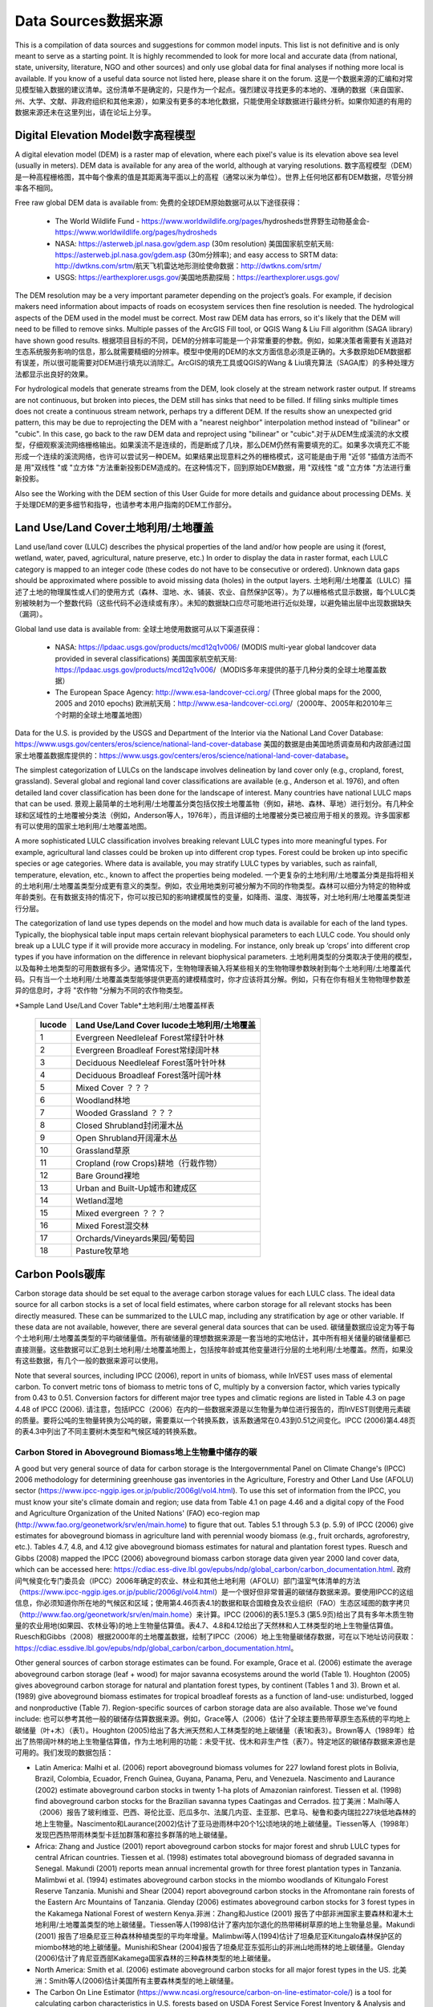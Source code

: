 ﻿.. _data_sources: 数据来源。

************
Data Sources数据来源
************

This is a compilation of data sources and suggestions for common model inputs. This list is not definitive and is only meant to serve as a starting point. It is highly recommended to look for more local and accurate data (from national, state, university, literature, NGO and other sources) and only use global data for final analyses if nothing more local is available. If you know of a useful data source not listed here, please share it on the forum. 这是一个数据来源的汇编和对常见模型输入数据的建议清单。这份清单不是确定的，只是作为一个起点。强烈建议寻找更多的本地的、准确的数据（来自国家、州、大学、文献、非政府组织和其他来源），如果没有更多的本地化数据，只能使用全球数据进行最终分析。如果你知道的有用的数据来源还未在这里列出，请在论坛上分享。

.. _dem:

Digital Elevation Model数字高程模型
-----------------------
A digital elevation model (DEM) is a raster map of elevation, where each pixel's value is its elevation above sea level (usually in meters). DEM data is available for any area of the world, although at varying resolutions. 数字高程模型（DEM）是一种高程栅格图，其中每个像素的值是其距离海平面以上的高程（通常以米为单位）。世界上任何地区都有DEM数据，尽管分辨率各不相同。

Free raw global DEM data is available from: 免费的全球DEM原始数据可从以下途径获得：

 * The World Wildlife Fund - https://www.worldwildlife.org/pages/hydrosheds世界野生动物基金会- https://www.worldwildlife.org/pages/hydrosheds
 * NASA: https://asterweb.jpl.nasa.gov/gdem.asp (30m resolution) 美国国家航空航天局: https://asterweb.jpl.nasa.gov/gdem.asp (30m分辨率); and easy access to SRTM data: http://dwtkns.com/srtm/航天飞机雷达地形测绘使命数据：http://dwtkns.com/srtm/
 * USGS: https://earthexplorer.usgs.gov/美国地质勘探局：https://earthexplorer.usgs.gov/

The DEM resolution may be a very important parameter depending on the project’s goals. For example, if decision makers need information about impacts of roads on ecosystem services then fine resolution is needed. The hydrological aspects of the DEM used in the model must be correct. Most raw DEM data has errors, so it's likely that the DEM will need to be filled to remove sinks. Multiple passes of the ArcGIS Fill tool, or QGIS Wang & Liu Fill algorithm (SAGA library) have shown good results. 根据项目目标的不同，DEM的分辨率可能是一个非常重要的参数。例如，如果决策者需要有关道路对生态系统服务影响的信息，那么就需要精细的分辨率。模型中使用的DEM的水文方面信息必须是正确的。大多数原始DEM数据都有误差，所以很可能需要对DEM进行填充以消除汇。ArcGIS的填充工具或QGIS的Wang & Liu填充算法（SAGA库）的多种处理方法都显示出良好的效果。 

For hydrological models that generate streams from the DEM, look closely at the stream network raster output. If streams are not continuous, but broken into pieces, the DEM still has sinks that need to be filled. If filling sinks multiple times does not create a continuous stream network, perhaps try a different DEM. If the results show an unexpected grid pattern, this may be due to reprojecting the DEM with a "nearest neighbor" interpolation method instead of "bilinear" or "cubic". In this case, go back to the raw DEM data and reproject using "bilinear" or "cubic".对于从DEM生成溪流的水文模型，仔细观察溪流网络栅格输出。如果溪流不是连续的，而是断成了几块，那么DEM仍然有需要填充的汇。如果多次填充汇不能形成一个连续的溪流网络，也许可以尝试另一种DEM。如果结果出现意料之外的栅格模式，这可能是由于用 "近邻 "插值方法而不是 用"双线性 "或 "立方体 "方法重新投影DEM造成的。在这种情况下，回到原始DEM数据，用 "双线性 "或 "立方体 "方法进行重新投影。

Also see the Working with the DEM section of this User Guide for more details and guidance about processing DEMs. 关于处理DEM的更多细节和指导，也请参考本用户指南的DEM工作部分。


.. _lulc:土地利用/土地覆盖

Land Use/Land Cover土地利用/土地覆盖
-------------------
Land use/land cover (LULC) describes the physical properties of the land and/or how people are using it (forest, wetland, water, paved, agricultural, nature preserve, etc.) In order to display the data in raster format, each LULC category is mapped to an integer code (these codes do not have to be consecutive or ordered). Unknown data gaps should be approximated where possible to avoid missing data (holes) in the output layers. 土地利用/土地覆盖（LULC）描述了土地的物理属性或人们的使用方式（森林、湿地、水、铺装、农业、自然保护区等）。为了以栅格格式显示数据，每个LULC类别被映射为一个整数代码（这些代码不必连续或有序）。未知的数据缺口应尽可能地进行近似处理，以避免输出层中出现数据缺失（漏洞）。

Global land use data is available from: 全球土地使用数据可从以下渠道获得：

 * NASA: https://lpdaac.usgs.gov/products/mcd12q1v006/ (MODIS multi-year global landcover data provided in several classifications) 美国国家航空航天局: https://lpdaac.usgs.gov/products/mcd12q1v006/（MODIS多年来提供的基于几种分类的全球土地覆盖数据）
 * The European Space Agency: http://www.esa-landcover-cci.org/ (Three global maps for the 2000, 2005 and 2010 epochs) 欧洲航天局：http://www.esa-landcover-cci.org/（2000年、2005年和2010年三个时期的全球土地覆盖地图）

Data for the U.S. is provided by the USGS and Department of the Interior via the National Land Cover Database: https://www.usgs.gov/centers/eros/science/national-land-cover-database 美国的数据是由美国地质调查局和内政部通过国家土地覆盖数据库提供的：https://www.usgs.gov/centers/eros/science/national-land-cover-database。

The simplest categorization of LULCs on the landscape involves delineation by land cover only (e.g., cropland, forest, grassland). Several global and regional land cover classifications are available (e.g., Anderson et al. 1976), and often detailed land cover classification has been done for the landscape of interest. Many countries have national LULC maps that can be used. 景观上最简单的土地利用/土地覆盖分类包括仅按土地覆盖物（例如，耕地、森林、草地）进行划分。有几种全球和区域性的土地覆被分类法（例如，Anderson等人，1976年），而且详细的土地覆被分类已被应用于相关的景观。许多国家都有可以使用的国家土地利用/土地覆盖地图。

A more sophisticated LULC classification involves breaking relevant LULC types into more meaningful types. For example, agricultural land classes could be broken up into different crop types. Forest could be broken up into specific species or age categories. Where data is available, you may stratify LULC types by variables, such as rainfall, temperature, elevation, etc., known to affect the properties being modeled. 一个更复杂的土地利用/土地覆盖分类是指将相关的土地利用/土地覆盖类型分成更有意义的类型。例如，农业用地类别可被分解为不同的作物类型。森林可以细分为特定的物种或年龄类别。在有数据支持的情况下，你可以按已知的影响建模属性的变量，如降雨、温度、海拔等，对土地利用/土地覆盖类型进行分层。

The categorization of land use types depends on the model and how much data is available for each of the land types. Typically, the biophysical table input maps certain relevant biophysical parameters to each LULC code. You should only break up a LULC type if it will provide more accuracy in modeling. For instance, only break up ‘crops’ into different crop types if you have information on the difference in relevant biophysical parameters. 土地利用类型的分类取决于使用的模型，以及每种土地类型的可用数据有多少。通常情况下，生物物理表输入将某些相关的生物物理参数映射到每个土地利用/土地覆盖代码。只有当一个土地利用/土地覆盖类型能够提供更高的建模精度时，你才应该将其分解。例如，只有在你有相关生物物理参数差异的信息时，才将 "农作物 "分解为不同的农作物类型。

*Sample Land Use/Land Cover Table*土地利用/土地覆盖样表

  ====== ===========================
  lucode Land Use/Land Cover lucode土地利用/土地覆盖
  ====== ===========================
  1      Evergreen Needleleaf Forest常绿针叶林
  2      Evergreen Broadleaf Forest常绿阔叶林
  3      Deciduous Needleleaf Forest落叶针叶林
  4      Deciduous Broadleaf Forest落叶阔叶林
  5      Mixed Cover ？？？
  6      Woodland林地
  7      Wooded Grassland ？？？
  8      Closed Shrubland封闭灌木丛
  9      Open Shrubland开阔灌木丛
  10     Grassland草原
  11     Cropland (row Crops)耕地（行栽作物）
  12     Bare Ground裸地
  13     Urban and Built-Up城市和建成区
  14     Wetland湿地
  15     Mixed evergreen ？？？
  16     Mixed Forest混交林
  17     Orchards/Vineyards果园/葡萄园
  18     Pasture牧草地
  ====== ===========================

.. _carbon_pools: 碳库：

Carbon Pools碳库
------------
Carbon storage data should be set equal to the average carbon storage values for each LULC class. The ideal data source for all carbon stocks is a set of local field estimates, where carbon storage for all relevant stocks has been directly measured. These can be summarized to the LULC map, including any stratification by age or other variable. If these data are not available, however, there are several general data sources that can be used. 碳储量数据应设定为等于每个土地利用/土地覆盖类型的平均碳储量值。所有碳储量的理想数据来源是一套当地的实地估计，其中所有相关储量的碳储量都已直接测量。这些数据可以汇总到土地利用/土地覆盖地图上，包括按年龄或其他变量进行分层的土地利用/土地覆盖。然而，如果没有这些数据，有几个一般的数据来源可以使用。

Note that several sources, including IPCC (2006), report in units of biomass, while InVEST uses mass of elemental carbon. To convert metric tons of biomass to metric tons of C, multiply by a conversion factor, which varies typically from 0.43 to 0.51. Conversion factors for different major tree types and climatic regions are listed in Table 4.3 on page 4.48 of IPCC (2006). 请注意，包括IPCC（2006）在内的一些数据来源是以生物量为单位进行报告的，而InVEST则使用元素碳的质量。要将公吨的生物量转换为公吨的碳，需要乘以一个转换系数，该系数通常在0.43到0.51之间变化。IPCC (2006)第4.48页的表4.3中列出了不同主要树木类型和气候区域的转换系数。

.. _aboveground_carbon: 地上碳

Carbon Stored in Aboveground Biomass地上生物量中储存的碳
^^^^^^^^^^^^^^^^^^^^^^^^^^^^^^^^^^^^
A good but very general source of data for carbon storage is the Intergovernmental Panel on Climate Change's (IPCC) 2006 methodology for determining greenhouse gas inventories in the Agriculture, Forestry and Other Land Use (AFOLU) sector (https://www.ipcc-nggip.iges.or.jp/public/2006gl/vol4.html). To use this set of information from the IPCC, you must know your site's climate domain and region; use data from Table 4.1 on page 4.46 and a digital copy of the Food and Agriculture Organization of the United Nations' (FAO) eco-region map (http://www.fao.org/geonetwork/srv/en/main.home) to figure that out. Tables 5.1 through 5.3 (p. 5.9) of IPCC (2006) give estimates for aboveground biomass in agriculture land with perennial woody biomass (e.g., fruit orchards, agroforestry, etc.). Tables 4.7, 4.8, and 4.12 give aboveground biomass estimates for natural and plantation forest types. Ruesch and Gibbs (2008) mapped the IPCC (2006) aboveground biomass carbon storage data given year 2000 land cover data, which can be accessed here: https://cdiac.ess-dive.lbl.gov/epubs/ndp/global_carbon/carbon_documentation.html. 政府间气候变化专门委员会（IPCC）2006年确定的农业、林业和其他土地利用（AFOLU）部门温室气体清单的方法（https://www.ipcc-nggip.iges.or.jp/public/2006gl/vol4.html）是一个很好但非常普遍的碳储存数据来源。要使用IPCC的这组信息，你必须知道你所在地的气候区和区域；使用第4.46页表4.1的数据和联合国粮食及农业组织（FAO）生态区域图的数字拷贝（http://www.fao.org/geonetwork/srv/en/main.home）来计算。IPCC (2006)的表5.1至5.3 (第5.9页)给出了具有多年木质生物量的农业用地(如果园、农林业等)的地上生物量估算值。表4.7、4.8和4.12给出了天然林和人工林类型的地上生物量估算值。Ruesch和Gibbs（2008）根据2000年的土地覆盖数据，绘制了IPCC（2006）地上生物量碳储存数据，可在以下地址访问获取：https://cdiac.essdive.lbl.gov/epubs/ndp/global_carbon/carbon_documentation.html。

Other general sources of carbon storage estimates can be found. For example, Grace et al. (2006) estimate the average aboveground carbon storage (leaf + wood) for major savanna ecosystems around the world (Table 1). Houghton (2005) gives aboveground carbon storage for natural and plantation forest types, by continent (Tables 1 and 3). Brown et al. (1989) give aboveground biomass estimates for tropical broadleaf forests as a function of land-use: undisturbed, logged and nonproductive (Table 7). Region-specific sources of carbon storage data are also available. Those we've found include: 也可以参考其他一般的碳储存估算数据来源。例如，Grace等人（2006）估计了全球主要热带草原生态系统的平均地上碳储量（叶+木）（表1）。Houghton (2005)给出了各大洲天然和人工林类型的地上碳储量（表1和表3）。Brown等人（1989年）给出了热带阔叶林的地上生物量估算值，作为土地利用的功能：未受干扰、伐木和非生产性（表7）。特定地区的碳储存数据来源也是可用的。我们发现的数据包括：

* Latin America: Malhi et al. (2006) report aboveground biomass volumes for 227 lowland forest plots in Bolivia, Brazil, Colombia, Ecuador, French Guinea, Guyana, Panama, Peru, and Venezuela. Nascimento and Laurance (2002) estimate aboveground carbon stocks in twenty 1-ha plots of Amazonian rainforest. Tiessen et al. (1998) find aboveground carbon stocks for the Brazilian savanna types Caatingas and Cerrados. 拉丁美洲：Malhi等人（2006）报告了玻利维亚、巴西、哥伦比亚、厄瓜多尔、法属几内亚、圭亚那、巴拿马、秘鲁和委内瑞拉227块低地森林的地上生物量。Nascimento和Laurance(2002)估计了亚马逊雨林中20个1公顷地块的地上碳储量。Tiessen等人（1998年）发现巴西热带雨林类型卡廷加群落和塞拉多群落的地上碳储量。

* Africa: Zhang and Justice (2001) report aboveground carbon stocks for major forest and shrub LULC types for central African countries. Tiessen et al. (1998) estimates total aboveground biomass of degraded savanna in Senegal. Makundi (2001) reports mean annual incremental growth for three forest plantation types in Tanzania. Malimbwi et al. (1994) estimates aboveground carbon stocks in the miombo woodlands of Kitungalo Forest Reserve Tanzania. Munishi and Shear (2004) report aboveground carbon stocks in the Afromontane rain forests of the Eastern Arc Mountains of Tanzania. Glenday (2006) estimates aboveground carbon stocks for 3 forest types in the Kakamega National Forest of western Kenya.非洲：Zhang和Justice (2001) 报告了中部非洲国家主要森林和灌木土地利用/土地覆盖类型的地上碳储量。Tiessen等人(1998)估计了塞内加尔退化的热带稀树草原的地上生物量总量。Makundi (2001) 报告了坦桑尼亚三种森林种植类型的平均年增量。Malimbwi等人(1994)估计了坦桑尼亚Kitungalo森林保护区的miombo林地的地上碳储量。Munishi和Shear (2004)报告了坦桑尼亚东弧形山的非洲山地雨林的地上碳储量。Glenday (2006)估计了肯尼亚西部Kakamega国家森林的三种森林类型的地上碳储量。

* North America: Smith et al. (2006) estimate aboveground carbon stocks for all major forest types in the US. 北美洲：Smith等人(2006)估计美国所有主要森林类型的地上碳储量。

* The Carbon On Line Estimator (https://www.ncasi.org/resource/carbon-on-line-estimator-cole/) is a tool for calculating carbon characteristics in U.S. forests based on USDA Forest Service Forest Inventory & Analysis and Resource Planning Assessment data. With this tool, carbon characteristics can be examined at the scale of counties. Using the variables tab, aboveground, belowground, soil, or dead wood carbon pools can be selected. 碳在线评估器（https://www.ncasi.org/resource/carbon-on-line-estimator-cole/）是一个基于美国农业部森林局森林资源清查与分析数据和资源规划评估数据的计算美国森林碳特征的工具。通过这个工具，可以在县的尺度范围内检验碳特征。使用变量标签，可以选择地上、地下、土壤或枯木碳库。

* Coomes et al. (2002) estimate aboveground carbon stocks for native shrubland and forest types in New Zealand. Coomes等人(2002)估计了新西兰本地灌木丛和森林类型的地上碳储量。

Aboveground biomass (and therefore carbon stocks) can also be calculated from timber inventories, which are often done by forestry ministries on a set of plots. Use the following formula to estimate the aboveground carbon stock in a forest stand that has been inventoried for its merchantable volume where VOB is the per-hectare volume of trees in cubic meters measured from tree stump to crown point (the merchantable portion of the tree), WD is the wood density of trees (dry biomass per unit of tree volume), BEF is the ratio of total aboveground dry biomass to dry biomass of inventoried volume, and CF is the ratio of elemental carbon to dry biomass, by mass (Brown 1997). The biomass expansion factor (BEF) accounts for C stored in all other portions of the tree aboveground (e.g., branches, bark, stems, foliage, etc; the non-merchantable portions of the tree). In most cases WD for a plot is approximated with values for dominant species. Brown (1997) provides a table of WD values for many tree species in Appendix 1 of section 3 and a method for calculating BEF (Equation 3.1.4). See ECCM (2007) for an application of this FAO method to forest inventory data from eastern Tanzania. IPCC (2006) also presents estimates of ( ) where BEF values for hardwood, pine, conifer, and natural forest stands by eco-region are given in Table 4.5 and WD values for many species are given in Tables 4.13 and 4.14. (Use the BCEF values in Table 4.5 that are subscripted by S.) Finally, Brown et al. (1989) give BEF for tropical broadleaf forests under three land uses: undisturbed, logged, and nonproductive. 地上生物量（也就是碳储量）也可以通过木材清查来计算，这通常是由林业部门在一组地块上进行的。使用下面的公式来估计已经清查了可销售量的林分的地上碳储量，其中VOB是指从树桩到树冠点（树木的可销售部分）测量的每公顷树木体积，单位为立方米；WD是树木的木材密度（每单位树木体积的干生物量）；BEF是地上干生物量总量与清查量的干生物量的比率；CF是元素碳与干生物量的比率，按质量计算（Brown 1997）。生物量扩展因子（BEF）考虑了储存在树木地上所有其他部分（如树枝、树皮、树茎、树叶等；树木的非商业部分）的碳。在大多数情况下，一个小区的WD是用优势物种的数值来近似计算的。Brown (1997) 在第3节的附录1中提供了许多树种的WD值表，以及计算BEF的方法(公式3.1.4)。参考ECCM (2007)，了解粮农组织这一方法在坦桑尼亚东部森林库存数据中的应用。IPCC (2006) 还提出了( )的估计值，其中表4.5给出了按生态区域划分的硬木、松树、针叶树和天然林的BEF值，表4.13和4.14给出了许多物种的WD值。(使用表4.5中以S为下标的BCEF值）最后，Brown等人（1989年）给出了热带阔叶林在三种土地利用类型下的BEF：未受干扰、伐木和非生产性。

Brown (1997) attaches several caveats to the use of the above equation. First, the equation is designed for inventoried stands that are closed as opposed to open (forests with sparser canopy coverage such as oak savanna). Second, VOB estimates should be a function of all tree species found in the stand, not just the economically most valuable wood. Third, trees with diameters as low as 10 centimeters at breast height (DBH = 10) need to be included in the inventory if this aboveground biomass carbon equation is to be as accurate as possible. Brown (2002) also notes that the use of a single BEF value is a simplification of the actual biomass growth process. 布朗(1997)对使用上述公式提出了一些建议。首先，该等式是为封闭式而非开放式(树冠覆盖较稀疏的森林，如橡树草原)的库存林分设计的。第二，VOB估算应该是林分中所有树种的函数，而不仅仅是经济上最有价值的木材。第三，如果要使这个地上生物量碳方程尽可能准确，胸高低至10厘米（DBH=10）的树木需要包括在清单中。Brown (2002) 还指出，使用单一的BEF值是对实际生物量增长过程的简化。

These caveats lead Brown (2002) to recommend the use of allometric biomass equations to estimate woody aboveground biomass if available. These equations give the estimated relationship between a stand's distribution of different-sized trees and the stand's aboveground biomass. Brown (1997) and Brown and Schroeder (1999) provide general aboveground biomass allometric equations for all global eco-regions and the eastern US, respectively. Cairns et al. (2000) provide aboveground biomass allometric equations for LULC types in southern Mexico. Nascimento and Laurance (2002) estimate Amazonian rainforest aboveground biomass using allometric curves. The use of these equations requires knowledge of the distribution of tree size in a given stand. 基于以上的这些注意事项，Brown(2002)建议如果可以则使用异速生物量方程来估计木质地上生物量。这些方程给出了一个林分不同大小的树木分布与林分地上生物量之间的估计关系。Brown(1997)和Brown和Schroeder(1999)分别为全球所有生态区域和美国东部提供了一般的地上生物量异速方程。Cairns等人(2000)提供墨西哥南部土地利用/土地覆盖类型的地上生物量异速方程。Nascimento和Laurance(2002)使用异速曲线估计亚马逊雨林的地上生物量。使用这些方程需要了解特定林分中的树木大小分布。

Some researchers have made use of these equations a bit easier by first relating a stand's distribution of different-sized trees to its age and then mapping the relationship between age and aboveground biomass (i.e., ). For example, Silver et al. (2000) have estimated aboveground biomass as a function of stand age (i.e., years since afforestation/reforestation) or previous LULC for native forest types in tropical ecosystems. Smith et al. (2006) take the transformation of allometric equations one step further by relating age to total biomass carbon (belowground plus aboveground) directly for various US forests. 一些研究人员使这些方程的使用更容易一些，他们首先将一个林分的不同大小的树木分布与它的年龄联系起来，然后绘制出年龄和地上生物量（即）之间的关系。例如，Silver等人(2000)估计了地上生物量与林分年龄(即造林/重新再造林以来的年份)或热带生态系统中原生森林类型的原有土地利用/土地覆盖的关系。Smith等人(2006)通过将美国各种森林的年龄与总生物量碳(地下加地上)直接联系起来，使异速运动方程的转换更进一步。

When using IPCC data or other similar broad data sources, one final issue to consider is how the level of anthropogenic disturbance affects carbon stocks. The aboveground C stock of highly disturbed areas will likely be lower than the stocks of undisturbed areas. It is not clear what type of disturbance levels IPCC or other such sources assume when reporting aboveground biomass estimates. If forest disturbance is an issue in the demonstration site, LULC types should be stratified by levels of disturbance. For an example of such stratification see Table 2.5, page 14 of ECCM (2007). 在使用IPCC数据或其他类似的广泛数据来源时，需要考虑的最后一个问题是人为干扰的程度如何影响碳储量。高度扰动地区的地面碳储量可能会低于未扰动地区的储量。目前还不清楚IPCC或其他此类资料来源在给出地上生物量估计值时假设的干扰水平是什么类型。如果森林干扰是示范点的一个问题，土地利用/土地覆盖类型应按干扰程度进行分层。这种分层的例子见 ECCM (2007) 第 14 页的表 2.5。

Finally, we generally do not treat aboveground herbaceous material as a carbon pool (e.g., grass, flowers, non-woody crops). Our working assumption is that this material does not represent a potential source of long-term storage like woody biomass, belowground biomass, and soil. Herbaceous material in general recycles its carbon too quickly. 最后，我们一般不把地上的草本材料作为一个碳库（如草、花、非木质作物）。我们的工作认为，这种材料并不像木质生物量、地下生物量和土壤那样是长期储存的潜在来源。一般来说，草质材料的碳循环速度太快。

.. _belowground_biomass:地下生物量

Carbon Stored in Belowground Biomass地下生物量中储存的碳
^^^^^^^^^^^^^^^^^^^^^^^^^^^^^^^^^^^^

For LULC categories dominated by woody biomass, belowground biomass can be estimated roughly with the "root to shoot" ratio of belowground to aboveground biomass. Default estimates of the root to shoot ratio are given in Table 4.4 on p. 4.49 of IPCC (2006) by eco-region. Broad estimates of this ratio are also given in Section 3.5 of Brown (1997). 对于以木质生物量为主的土地利用/土地覆盖类别，地下生物量可通过地下生物量与地上生物量的 "根茎比"来大致估算。IPCC (2006)第4.49页的表4.4按生态区域给出了"根茎比"的默认估计。Brown (1997)的第3.5节中也给出了这一比率的大致估计。

Some LULC types contain little to no woody biomass but substantial belowground carbon stocks (e.g., natural grasslands, managed grasslands, steppes, and scrub/shrub areas). In these cases the root to shoot ratio described above does not apply. Belowground estimates for these LULC types are best estimated locally, but if local data are not available some global estimates can be used. The IPCC (2006) lists total biomass (aboveground plus belowground) and aboveground biomass for each climate zone in table 6.4 (p. 6.27). The difference between these numbers is a crude estimate of belowground biomass. . Recently, Ruesch and Gibbs (2008) mapped the IPCC (2006) aboveground biomass carbon storage data given year 2000 land cover data, which can be accessed here: https://cdiac.ess-dive.lbl.gov/epubs/ndp/global_carbon/carbon_documentation.html. 一些土地利用/土地覆盖类型几乎不包含木质生物量，但包含大量的地下碳储量（如天然草原、人工管理草原、大草原和灌丛/灌木丛区）。在这些情况下，上述的"根茎比"并不适用。这些土地利用与土地覆盖类型的地下估算值最好采用当地数据，但如果当地数据不可用，可以使用一些全球估算值。IPCC（2006）在表6.4（第6.27页）中列出了每个气候区的总生物量（地上加地下）和地上生物量。这些数字之间的差异是对地下生物量的粗略估计。最近，Ruesch和Gibbs（2008年）根据2000年的土地覆盖数据，绘制了IPCC（2006年）的地上生物量碳储存数据，可以通过以下链接访问：https://cdiac.essdive.lbl.gov/epubs/ndp/global_carbon/carbon_documentation.html。

Several studies have compiled estimates of belowground biomass or root-to-shoot ratios for different habitat types. Among those we found: 一些研究对不同生境类型的地下生物量或根茎比的估计进行了总结。在这些研究中，我们发现：

* Grace et al. (2006) estimate the total average woody and herbaceous root biomass for major savanna ecosystems around the world (Table 1). Baer et al. (2002) and Tilman et al. (2006) estimate the C stored in the roots of plots restored to native C4 grasses in Nebraska and Minnesota, U.S. respectively, as a function of years since restoration (see Table 2 in Baer et al. (2002) and Figure 1D in Tilman et al. (2006)). Grace等人(2006)估计了全世界主要热带草原生态系统的平均木质和草质根系生物量总量(表1)。Baer等人(2002)和Tilman等人(2006)分别估计了在美国内布拉斯加州和明尼苏达州恢复为本地C4草的地块根部储存的C，作为植被恢复后的变量(见Baer等人(2002)的表2和Tilman等人(2006)的图1D)。

* Cairns et al. (1997) survey root-to-shoot ratios for LULC types across the world. Munishi and Shear (2004) use a ratio of 0.22 for Afromontane forests in the Eastern Arc forests of Tanzania. Malimbwi et al. (1994) use 0.20 for miombo woodlands in the same area of Tanzania. Coomes et al. (2002) use 0.25 for shrublands in New Zealand. Gaston et al. (1998) report a root-to-shoot ratio of 1 for African grass / shrub savannas. Cairns等人(1997)调查了世界各地土地利用/土地覆盖类型的根茎比率。Munishi和Shear(2004)在对坦桑尼亚东弧形森林的非洲山地森林的研究中使用了0.22的根茎比率。Malimbwi等人(1994)对坦桑尼亚同一地区的miombo林地进行研究时使用0.20的根茎比率。Coomes等人(2002)对新西兰的灌木地使用0.25的根茎比率。Gaston等人(1998)报告中发现，非洲草/灌木稀树草原的根茎比率为1。

.. _soil_carbon:土壤碳

Carbon Stored in Soil土壤中存储的碳
^^^^^^^^^^^^^^^^^^^^^

If local or regional soil C estimates are not available, default estimates can be looked up from IPCC (2006) for agricultural, pasture, and managed grasslands. Table 2.3 of IPCC (2006) contains estimates of soil carbon stocks by soil type, assuming these stocks are at equilibrium and have no active land management. For cropland and grassland LULC types, this default estimate can be multiplied by management factors, listed in Tables 5.5 and 6.2 of IPCC (2006). For all other LULC types and their related management schemes, the IPCC (2006) assumes no management factors. 如果没有当地或地区的土壤碳估计值，可以从IPCC（2006）中查询农业、牧场和人工管理草原的默认估计值。IPCC（2006）的表2.3包含了按土壤类型划分的土壤碳储量估计值，假设这些储量处于平衡状态，没有积极的土地管理。对于耕地和草地土地利用/土地覆盖类型，这一默认估计值可乘以IPCC（2006）表5.5和6.2所列的管理因素。对于所有其他土地利用/土地覆盖类型及其相关管理方案，IPCC (2006) 假设没有管理因素。

There are alternative global-level sources of soil carbon data. Post et al. (1982) report carbon stocks in the first meter of soil by Holdridge Life Zone Classification System (GIS map of these Zones available at http://www.arcgis.com/home/item.html?id=f3ec7241777f4c56a69ae14d2a98e44b). Silver et al. (2000) have estimated soil carbon as a function of years since afforestation/reforestation for native forest types in tropical ecosystems. Grace et al. (2006) estimate the soil carbon for major savanna types around the world (Table 1). Detwiler (1986) lists soil carbon for tropical forest soils in Table 2. 也有其他的全球层面的土壤碳数据来源。Post等人（1982年）按照Holdridge生命区分类系统报告了土壤1m深中的碳储量（这些生命区的GIS地图可在以下链接中获取：http://www.arcgis.com/home/item.html?id=f3ec7241777f4c56a69ae14d2a98e44b）。Silver等人(2000)估计了热带生态系统中原生森林类型的土壤碳与造林/再造林后年限的关系。Grace等人（2006）估计了世界各地主要热带草原类型的土壤碳（表1）。Detwiler（1986）在表2中列出了热带森林土壤的土壤碳。

Several region-specific studies also report soil carbon stocks. Those we've found include: 一些针对特定区域的研究也报告了土壤碳储量。我们发现的这些研究包括：

* North America: Smith et al. (2006) estimate soil C for every 5-year increment up to 125 years since afforestation/reforestation for all major forest types and forest management practices in each region of the U.S. Others include McLauchlan et al. (2006); Tilman et al. (2006); Fargione et al (2008); Schuman et al. (2002); and Lal (2002). 北美洲：Smith等人(2006)对美国各地区所有主要森林类型和森林管理方法的造林/再造林以来每5年的增量进行了土壤碳的估算，最长可达125年。其他包括McLauchlan等人（2006）；Tilman等人（2006）；Fargione等人（2008）；Schuman等人（2002）；和Lal（2002）。

* Africa: Houghton and Hackler (2006) give soil C for 5 LULC forest types (Rain Forest; Moist Forest Dry; Forest; Shrubland; and Montane Forest) in sub-Saharan Africa that have retained their natural cover and for forest areas that have been converted to croplands, shifting cultivation, and pasture. Vagen et al. (2005) provides soil C estimates for various LULC types in sub-Saharan Africa. 非洲：Houghton 和 Hackler (2006) 提供了撒哈拉以南非洲 5 种土地利用/土地覆盖森林类型（雨林、湿润森林、森林、灌木丛和山地森林）的土壤碳，这些森林类型保留了其自然覆盖，而森林地区则被转化为耕地、轮垦和牧场。Vagen等人（2005）提供了撒哈拉以南非洲各种土地利用/土地覆盖类型的土壤碳估算值。

* South America: Bernoux et al. (2002) estimated soil C stocks to a depth of 30 cm for different soil type-vegetation associations in Brazil. For example, the soil C stock in HAC soils under 14 different land cover categories, including Amazon forest and Brazilian Cerrado, range from 2 to 116 kg C m-2. 南美洲。Bernoux等人（2002年）估计了巴西不同土壤类型-植被搭配下30厘米深处的土壤碳储量。例如，在14个不同的土地覆盖类别下，包括亚马逊森林和巴西塞拉多，HAC土壤的土壤C储量从2到116kgCm-2不等。

Important Note: In most research that estimates carbon storage and sequestration rates on a landscape, soil pool measures only include soil organic carbon (SOC) in mineral soils (Post and Kwon 2000). However, if the ecosystem being modeled has a lot of organic soils (e.g. wetlands or paramo), it is critical to add this component to the mineral soil content. In landscapes where the conversion of wetlands into other land uses is common, carbon releases from organic soils should also be tracked closely (IPCC 2006). 重要提示：在大多数估计景观上的碳储存和封存率的研究中，土壤库的测量只包括矿物土壤中的土壤有机碳（SOC）（Post 和 Kwon，2000）。然而，如果被模拟的生态系统有大量的有机土壤（如湿地或帕拉莫），那么将这部分内容加入到矿物土壤的含量中是至关重要的。在湿地转化为其它土地用途很常见的景观中，也应密切跟踪有机土壤的碳释放（IPCC 2006）。

.. _dead_carbon:死碳

Carbon Stored in Dead Organic Matter储存在死亡有机物中的碳
^^^^^^^^^^^^^^^^^^^^^^^^^^^^^^^^^^^^

If local or regional estimates of carbon stored in dead organic matter aren't available, default values from the IPCC (2006) can be assigned. Table 2.2 (p. 2.27) gives default carbon stocks for leaf litter in forested LULC types. For non-forested types, litter is close to 0. Grace et al. (2006) estimate the average carbon stored in litter for major savanna ecosystems around the world (Table 1). It is not clear if their total "above-ground biomass" estimates include deadwood or not. Deadwood stocks are more difficult to estimate in general, and we have located no default data sources. 如果当地或区域对死亡有机物中储存的碳没有估计值，则可以参考IPCC（2006）中的默认值。表2.2（第2.27页）给出了森林土地利用/土地覆盖类型中落叶的默认碳储量。对于非林地类型，枯落物接近于0。Grace等人(2006)估计了世界上主要热带草原生态系统的平均碳储存量(表1)。目前还不清楚他们对 "地上生物量 "的总估计值是否包括枯木。一般来说，枯木碳库存更难估计，我们没有找到默认的数据来源。

Regional estimates:区域性的估算值

* United States: Smith et al. (2006) estimate carbon storage in litter (referred to as "Forest Floor" C in the document) and dead wood (the aggregate of C pools referred to as "Standing Dead Trees" and "Down Dead Wood" in the document) for all major forest types and forest management practices in each region of the U.S. as a function of stand age. 美国：Smith等人(2006)估计了美国各地区所有主要森林类型和森林经营方式的落叶(文件中称为 "森林地面 "碳)和枯木(文件中称为 "立枯树 "和 "倒枯木 "的碳库总量)中的碳储存量，作为林分年龄的函数。

* South America: Delaney et al. (1998) estimate carbon stored in standing and down dead wood in 6 tropical forests of Venezuela. According to the authors, deadwood is typically 1/10 the amount of biomass as aboveground vegetation. 南美洲。Delaney等人(1998)估计了委内瑞拉6个热带森林的立木和枯木中的碳储存量。据作者估算，枯木的生物量通常是地上植被的1/10。



Precipitation降水量
-------------

.. _precipitation:降水量

Annual & Monthly Precipitation年度和月度降水量
^^^^^^^^^^^^^^^^^^^^^^^^^^^^^^
Precipitation may be interpolated from long-term rain gauge point data. When considering rain gauge data, make sure that they provide good coverage over the area of interest, especially if there are large changes in elevation that cause precipitation amounts to be heterogeneous within the study area. Ideally, the gauges will have at least 10 years of continuous data, with no large gaps, around the same time period as the land use/land cover map used as input. Precipitation as snow should be included. 降水量可以从长期的雨量计点数据中插值d得到。在考虑雨量计数据时，要确保它们能很好地覆盖案例地区，特别是如果有很大的海拔变化，导致研究区域内的降水量不均一时。理想的情况是，测量仪至少有10年的连续数据，且没有大的差距，并与作为输入数据的土地利用/土地覆盖图的时间段相同。降水为雪的情况也应考虑在内。

Global data sets from remote sensing models can account for remote areas if field data are not available. You can use coarse data from the freely available global data sets developed by the Climatic Research Unit: http://www.cru.uea.ac.uk or WorldClim: https://www.worldclim.org/.如果没有实地监测数据，来自遥感模型的全球数据集也可以反映偏远地区的情况。你可以使用由气候研究室开发的免费提供的全球数据集的粗略数据：http://www.cru.uea.ac.uk 或WorldClim：https://www.worldclim.org/。

Within the United States, the PRISM group at Oregon State University provides free precipitation data at a 30-arcsecond resolution. See their website at https://prism.oregonstate.edu/ and navigate to '800m Normals' to download data. 在美国，俄勒冈州立大学的PRISM小组免费提供30弧度的降水数据。可登录他们的网站https://prism.oregonstate.edu/，并导航到 "800米正常值 "来下载数据。

.. _rain_events:降雨事件

Rain Events降雨事件
^^^^^^^^^^^
The average number of monthly rain events can be obtained from local climate statistics (Bureau of Meteorology) or online resources: 每月的平均雨量可以从当地的气候统计部门（气象局）或网上资源获得：

 * https://www.yr.no/
 * http://wcatlas.iwmi.org
 * The World Bank also provides maps with precipitation statistics: https://datahelpdesk.worldbank.org/knowledgebase/articles/902061-climate-data-api世界银行还提供了带有降水统计数据的地图：https://datahelpdesk.worldbank.org/knowledgebase/articles/902061-climate-data-api


Evapotranspiration蒸散量
------------------

.. _et0: 蒸散量

Reference Evapotranspiration参考蒸散量
^^^^^^^^^^^^^^^^^^^^^^^^^^^^
Reference evapotranspiration, ET₀, measures the amount of water that vaporizes from land into the air over a given period of time. It is the sum of evaporation (directly off of soil, bodies of water, and other surfaces) and transpiration (through plants). It is typically expressed as a depth of water in millimeters per unit time: :math:`mm/month` for monthly, :math:`mm/year` for annual. (Note: similar to precipitation, this is the "depth" of water that evapotranspirates from a given region; it is not "per" pixel, square meter, or any other area unit). InVEST models all use this measure, but some sources express evapotranspiration as a volume or energy per area. See http://www.fao.org/3/x0490e/x0490e04.htm for more details. 参考蒸发量，ET₀，是衡量在一定时期内从土地上蒸发到空气中的水量。它是蒸发（直接从土壤、水体和其他表面）和蒸腾（通过植物）的总和。它通常表示为单位时间内水的深度，单位是毫米。math:`mm/month`代表月度，:math:`mm/year`代表年度。(注意：与降水类似，这是从特定区域蒸发的水的 "深度"；它不是 "每 "像素、平方米或任何其他面积单位）。InVEST模型都使用这种测量方法，但有些数据将蒸发量表示为每面积的体积或能量。

CGIAR provides a global map of potential evapotranspiration, based on WorldClim climate data, which may be used for reference ET: https://cgiarcsi.community/data/global-aridity-and-pet-database/.国际农业研究磋商组织CGIAR提供了基于WorldClim气候数据的全球潜在蒸散量图，可用于参考蒸发量：https://cgiarcsi.community/data/global-aridity-and-pet-database/。

If you are running a model that requires both precipitation and evapotranspiration as inputs, make sure that the ET data is based on the same precipitation data that is being used as a model input. 如果你正在运行一个同时需要降水和蒸散量作为输入数据的模型，请确保蒸散量数据是基于被用作模型输入数据的同一降水数据。

Reference evapotranspiration varies with elevation, latitude, humidity, and slope aspect. There are many methodologies, which range in data requirements and precision. 参考蒸散量随海拔高度、纬度、湿度和坡度的变化而变化。有许多计算方法，这些方法在数据要求和精度上有差异。
You can calculate reference ET by developing monthly average grids of precipitation, and maximum and minimum temperatures. These data can come from weather stations, where you can follow the same process as the development of the average annual precipitation grid, including incorporating the effects of elevation when interpolating between stations. Or, both WorldClim and CRU provide monthly temperature data already in grid format. These monthly grids can be used as input to the equations listed below. 你可以利用月平均降水、最高和最低温度的栅格数据来计算参考蒸散量。这些数据可以来自气象站，在那里你可以遵循与开发年平均降水栅格相同的过程，包括在站点之间内插时考虑海拔的影响。或者，WorldClim和CRU都提供已经是栅格格式的月度温度数据。这些月度栅格可以作为下面列出的方程式的输入数据。
You can calculate reference ET by developing monthly average grids of precipitation, and maximum and minimum temperatures (also available from WorldClim and CRU) which need to incorporate the effects of elevation when interpolating from observation stations. Data to develop these monthly precipitation and temperature grids follow the same process in the development of the 'Monthly Precipitation' grids. 你可以利用月平均降水、最高和最低温度（也可从WorldClim和CRU获得）的栅格数据来计算参考蒸散量，在从观测站点之间内插时需要考虑海拔的影响。制作这些月度降水和温度栅格的数据，与制作 "月度降水 "栅格的过程相同。

A simple way to determine reference evapotranspiration is the 'modified Hargreaves' equation (Droogers and Allen, 2002), which generates superior results than the Pennman-Montieth when information is uncertain. 确定参考蒸散量的一个简单方法是 "修正的哈格里夫斯 "方程（Droogers和Allen，2002），当信息不确定时，它产生的结果比Pennman-Montieth更优。

.. math:: ET_0 = 0.0013\times 0.408\times RA\times (T_{av}+17)\times (TD-0.0123 P)^{0.76}

The 'modified Hargreaves' method uses the average of the mean daily maximum and mean daily minimum temperatures for each month (`Tavg` in degrees Celsius), the difference between mean daily maximum and mean daily minimums for each month (`TD`), extraterrestrial radiation (:math:`RA` in :math:`\mathrm{MJm^{-2}d^{-1}}`) and precipitation (:math:`P` in mm per month), all of which can be relatively easily obtained. Temperature and precipitation data are often available from regional charts, direct measurement or national or global datasets. Radiation data, on the other hand, is far more expensive to measure directly but can be reliably estimated from online tools, tables or equations. FAO Irrigation Drainage Paper 56 (Allan (1998)) provides monthly radiation data in Annex 2. Select values for the latitude closest to your area of study. Another option is to use a GIS tool to calculate solar radiation for your specific study area, and use this spatial layer as input to the Modified Hargreaves calculation. 修改后的哈格里夫斯方法使用每个月的平均每日最高温度和平均每日最低温度的平均值（`Tavg`，摄氏度），每个月的平均每日最高温度和平均每日最低温度之差（`TD`），地外辐射(:math:`RA` in :math:`\mathrm{MJm^{-2}d^{-1}}`)和降水(:math:`P` in mm per month)，所有这些数据都可以比较容易获得。温度和降水数据通常可以从区域图表、直接测量或国家或全球数据集中获得。另一方面，辐射数据的直接测量成本要高得多，但可以通过在线工具、表格或方程式进行可靠的估算。粮农组织第56号灌溉排水文件（Allan（1998））在附件2中提供了月度辐射数据。选择与你的研究区域最接近的纬度的数值。另一个选择是使用GIS工具来计算你的特定研究区域的太阳辐射，并使用该空间图层作为修正哈格里夫斯计算的输入数据。

The reference evapotranspiration can also be calculated monthly and annually using the Hamon equation (Hamon 1961, Wolock and McCabe 1999): 参考蒸散量也可以用Hamon方程按月和按年计算（Hamon 1961, Wolock and McCabe 1999）：

.. math:: PED_{Hamon} = 13.97 d D^2W_t

where :math:`d` is the number of days in a month, :math:`D` is the mean monthly hours of daylight calculated for each year (in units of 12 hours), and :math:`W_t` is a saturated water vapor density term calculated by:式中：math:`d`是一个月的天数，:math:`D`是每年计算的月平均日照时间（单位为12小时），:math:`W_t`是饱和水蒸气密度，计算方法如下：

.. math:: W_t = \frac{4.95e^{0.062 T}}{100}

where :math:`T` is the monthly mean temperature in degrees Celsius. Reference evapotranspiration is set to zero when mean monthly temperature is below zero. Then for each year during the time period analyzed, the monthly calculated PET values at each grid cell are summed to calculate a map of the annual PET for each year.式中：:math:`T`是月平均温度，摄氏度。当月平均温度低于零时，参考蒸散量被设置为零。然后对于分析的时间段内的每一年，将每个栅格像元的月度计算PET值相加，计算出每一年的年度PET图层。

A final method to assess ETo, when pan evaporation data are available, is to use the following equation: 在有pan evaporation数据的情况下，评估参考蒸散量的最后一种方法是使用以下公式：
:math:`ETo = pan ET *0.7` (Allen et al., 1998)

.. _kc:

Crop Evapotranspiration Coefficient农作物蒸散系数
^^^^^^^^^^^^^^^^^^^^^^^^^^^^^^^^^^^
Evapotranspiration coefficient ( :math:`K_c`) values for crops are readily available from irrigation and horticulture handbooks. FAO has an online resource for this: http://www.fao.org/3/X0490E/x0490e0b.htm. The FAO tables list coefficients by crop growth stage (:math:`K_c` ini, :math:`K_c` mid, :math:`K_c` end), which need to be converted to an annual average or monthly average (depending on the model) :math:`K_c`. This requires knowledge about the phenology of the vegetation in the study region (average green-up, die-down dates) and crop growth stages (when annual crops are planted and harvested). Annual average :math:`K_c` can be estimated as a function of vegetation characteristics and average monthly reference evapotranspiration using the following equation: 农作物的蒸散系数（ :math:`K_c`）值很容易从灌溉和园艺手册中获得。粮农组织对此有一个在线资源：http://www.fao.org/3/X0490E/x0490e0b.htm。粮农组织的表格按作物生长阶段列出了系数(:math:`K_c` ini, :math:`K_c` mid, :math:`K_c` end)，需要转换为年平均或月平均（取决于模型）:math:`K_c`。这需要了解研究区域植被的物候学（平均绿化、枯萎日期）和作物生长阶段（每年作物的种植和收获时间）。

.. math:: K_c = \frac{\sum^{12}_{m=1}K_{cm}\times ET_{o_m}}{\sum^{12}_{m=1}ET_{o_m}}

where :math:`K_{cm}` is an average crop coefficient of month :math:`m` (1-12) and :math:`ET_{o_m}` is the corresponding reference evapotranspiration. These values can also be calculated using the following spreadsheet: https://naturalcapitalproject.stanford.edu/sites/g/files/sbiybj9321/f/kc_calculator.xlsx. Values for :math:`K_c` should be decimals between 0-1.5. 式中 : math:`K_{cm}`是:math:`m`（1-12）月份的平均作物系数，: math:`ET_{o_m}`是相应的参考蒸散量。这些数值也可以用以下电子表格来计算：https://naturalcapitalproject.stanford.edu/sites/g/files/sbiybj9321/f/kc_calculator.xlsx。:math:`K_c`的值应该是0-1.5之间的小数。

Values for other vegetation types can be estimated using Leaf Area Index (LAI) relationships. LAI characterizes the area of green leaf per unit area of ground surface and can be obtained by satellite imagery products derived from NDVI analysis. A typical LAI - :math:`K_c` relationship is as follows (Allen et al., 1998, Chapter 6: http://www.fao.org/3/x0490e/x0490e0b.htm): 其他植被类型的数值可以用叶面积指数（LAI）关系来估计。LAI表征每单位面积地表的绿叶面积，可以通过NDVI分析得出的卫星图像产品获得。一个典型的 LAI - :math:`K_c`关系如下（Allen等人，1998，第6章：http://www.fao.org/3/x0490e/x0490e0b.htm）：

.. math:: K_c = \left\{\begin{array}{l}\frac{LAI}{3}\mathrm{\ when\ } LAI \leq 3\\ 1\end{array}\right.

:math:`K_c` estimates for non-vegetated LULC are based on (Allen et al., 1998). Note that these values are only approximate, but unless the LULC represents a significant portion of the watershed, the impact of the approximation on model results should be minimal. math:`K_c`对非植被LULC的估计是基于Allen等人在1998年的研究成果。请注意，这些数值只是近似值，但除非LULC代表流域的重要部分，否则近似值对模型结果的影响应该是最小的。

* Kc for <2m open water can be approximated by Kc=1; 对于<2米的开放水域，Kc可近似为Kc=1。
* Kc for >5m open water is in the range of 0.7 to 1.1; >5米的开放水域的Kc在0.7至1.1之间。
* Kc for wetlands can be assumed in the range of 1 to 1.2; 湿地的Kc可以假设在1到1.2的范围内。
* Kc for bare soil ranges from 0.3 to 0.7 depending on climate (in particular rainfall frequency). It can be estimated at Kc=0.5 (see Allen 1998, Chapter 11). Additional information for determining Kc for bare soil can be found in (Allen et al., 2005). 裸露土壤的Kc在0.3至0.7之间，取决于气候（特别是降雨频率）。它的估计值可以为0.5（见Allen 1998，第11章）。确定裸露土壤的Kc的其他信息可以在（Allen等人，2005）中找到。
* Kc for built areas can be set to f*0.1 +(1-f)*0.6 where f is the fraction of impervious cover in the area. Here, evapotranspiration from pervious areas in built environments is assumed to be approximately 60% of reference evapotranspiration (i.e. the average between lawn grass and bare soil). In addition, evaporation from impervious surface is assumed at 10% of PET. Should local data be available, the user may compute an annual average estimate of Kc, using the method described for crop factors. 建筑区的Kc可以设定为f*0.1+(1-f)*0.6，其中f是该地区不透水覆盖的比例。这里，假设建筑环境中透水区域的蒸发量约为参考蒸发量的60%（即草坪和裸土之间的平均值）。此外，不透水表面的蒸发量被假定为PET的10%。如果本地化数据可用，用户可以使用作物因子所描述的方法，计算出Kc的年平均估计值。


Hydrology水文
---------

.. _watersheds:流域

Watersheds and Sewersheds流域和下水道
^^^^^^^^^^^^^^^^^^^^^^^^^
To delineate watersheds, we provide the InVEST tool DelineateIT, which is relatively simple yet fast and has the advantage of creating watersheds that might overlap, such as watersheds draining to several dams on the same river. See the User Guide chapter for DelineateIt for more information on this tool. Watershed creation tools are also provided with GIS software, as well as some hydrology models. It is recommended that you delineate watersheds using the DEM that you are modeling with, so the watershed boundary corresponds correctly to the topography. 为了划定流域，我们提供了InVEST工具DelineateIT，该工具相对简单而快速，并且具有创建可能重叠的流域的优势，例如流向同一河流上几个水坝的流域。关于这个工具的更多信息，请参见DelineateIt的用户指南章节。GIS 软件以及一些水文模型也提供了流域创建工具。建议你使用你正在建模的 DEM 划分流域，这样流域的边界就能与地形正确对应。

Alternatively, a number of watershed maps are available online, e.g. HydroBASINS: https://hydrosheds.org/. Note that if watershed boundaries are not based on the same DEM that is being modeled, results that are aggregated to these watersheds are likely to be inaccurate. 另外，网上也有一些流域地图，如HydroBASINS: https://hydrosheds.org/。请注意，如果流域的边界不是基于正在建模的同一DEM，则汇总到这些流域的结果可能是不准确的。

Exact locations of specific structures, such as drinking water facility intakes or reservoirs, should be obtained from the managing entity or may be obtained on the web: 具体结构的确切位置，如饮用水设施进水口或水库，应从管理单位获得，或可在网上获得：

 * The U.S. National Inventory of Dams: https://nid.sec.usace.army.mil/美国国家大坝目录：https://nid.sec.usace.army.mil/

 * Global Reservoir and Dam (GRanD) Database: http://globaldamwatch.org/grand/全球水库和大坝（GRanD）数据库：http://globaldamwatch.org/grand/

 * World Water Development Report II dam database: https://wwdrii.sr.unh.edu/download.html世界水资源开发报告II大坝数据库：https://wwdrii.sr.unh.edu/download.html

Some of these datasets include the catchment area draining to each dam, which should be compared with the area of the watershed(s) generated by the delineation tool to assess accuracy. 其中一些数据集包括流向每个大坝的集水区，应与划定工具生成的流域面积进行对比，以评估准确性。

Sewershed data may be available from local municipalities. 下水道数据可从当地市政当局获得。


.. _tfa: 阈值流量累积

Threshold Flow Accumulation阈值流量累积
^^^^^^^^^^^^^^^^^^^^^^^^^^^
The threshold flow accumulation (TFA) is a stream delineation algorithm parameter that specifies the number of upstream pixels that must flow into a pixel before it is classified as a stream. There is no one "correct" value for the TFA. The correct value for your application is the value that causes the model to create a stream layer that looks as close as possible to the real-world stream network in the watershed. Compare the stream network raster output with a known correct stream map, and adjust the TFA accordingly - larger values of TFA will create a stream network with fewer tributaries, smaller values of TFA will create a stream network with more tributaries. A good value to start with is 1000, but note that this can vary widely depending on the resolution of the DEM, local climate and topography. Note that generally streams delineated from a DEM do not exactly match the real world, so just try to come as close as possible. If the modeled streams are very different, then consider trying a different DEM. 阈值流量累积（TFA）是一个流划定算法参数，它规定了在将一个像素归类为流之前必须流入该像素的上游像素的数量。TFA没有一个 "正确 "的值。对你的实际应用来说，正确的值是使模型创建的流层看起来尽可能地接近流域内的真实流网。将河流网络栅格输出结果与已知的正确河流地图进行比较，并相应地调整TFA--较大的TFA值将创建一个支流较少的河流网络，较小的TFA值将创建一个有较多支流的河流网络。一般初始值设置为1000较好，但要注意，这个值会因DEM的分辨率、当地气候和地形的不同而变化很大。请注意，一般来说，从DEM划定的溪流与现实世界并不完全吻合，所以要尽量接近。如果模型中的溪流非常不同，那么可以考虑尝试不同的DEM。

A global layer of streams can be obtained from HydroSHEDS: https://hydrosheds.org/, but note that they are generally more major rivers and may not include those in your study area, especially if it has small tributaries. You can also try looking at streams in Google Earth if no more localized maps are available. 可以从HydroSHEDS: https://hydrosheds.org/ 获得一个全球的溪流图层数据，但要注意的是，它们一般都是比较主要的河流，可能不包括你研究区域的河流，特别是如果研究区内有小的支流。如果没有更多的本地化图层，你也可以尝试在谷歌地球中查看溪流。

Also see the Working with the DEM section of this User Guide for more information. 更多信息请参见本用户指南中的 "与DEM合作 "部分。

.. _soil_groups:土壤分组

Soil Hydrologic Groups土壤水分组
^^^^^^^^^^^^^^^^^^^^^^
Soil hydrologic groups describe the runoff potential of different types of soil. There are four groups: A, B, C, D, where A has the least runoff potential and D has the most. See the United States Department of Agriculture (USDA) National Resources Conservation Service (NRCS) publication for more information: https://directives.sc.egov.usda.gov/OpenNonWebContent.aspx?content=17757.wba土壤水文分组描述了不同类型土壤的径流潜力。有四个组。A、B、C、D，其中A的径流潜力最小，D的潜力最大。更多信息见美国农业部（USDA）国家资源保护局（NRCS）出版物：https://directives.sc.egov.usda.gov/OpenNonWebContent.aspx?content=17757.wba

Two global layers of hydrologic soil group are available, 1) from FutureWater (available at: https://www.futurewater.eu/2015/07/soil-hydraulic-properties/) and 2) ORNL-DAAC’s HYSOGs250m (available at https://daac.ornl.gov/SOILS/guides/Global_Hydrologic_Soil_Group.html.) 有两个全球水文土壤群层，1）来自FutureWater（见链接：https://www.futurewater.eu/2015/07/soil-hydraulic-properties/）；2）ORNL-DAAC的HYSOGs250m（见链接：https://daac.ornl.gov/SOILS/guides/Global_Hydrologic_Soil_Group.html。）

**The FutureWater raster** provides numeric group values 1-4 14, 24 and 34. The Seasonal Water Yield model requires only values of 1/2/3/4, so you need to convert any values of 14, 24 or 34 into one of the allowed values. FutureWater栅格**提供数字组值1-4 14、24和34。季节性产水量模型只需要1/2/3/4的数值，所以你需要将任何14、24或34的数值转换成允许的数值之一。

**HYSOGs250m** provides letter values A-D, A/D, B/D, C/D and D/D. For use in this model, these letter values must be translated into numeric values, where A = 1, B = 2, C = 3 and D = 4. Again, pixels with dual values like A/D, B/D etc must be converted to a value in the range of 1-4. **HYSOGs250m**提供字母值A-D、A/D、B/D、C/D和D/D。为了在这个模型中使用，这些字母值必须转换为数字值，其中A=1，B=2，C=3，D=4。同样，像A/D、B/D等双值的像素必须转换为1-4范围内的数值。

In the United States, free soil data is available from the NRCS gSSURGO, SSURGO and gNATSGO databases: https://www.nrcs.usda.gov/wps/portal/nrcs/main/soils/survey/geo/. They also provide ArcGIS tools (Soil Data Viewer for SSURGO and Soil Data Development Toolbox for gNATSGO) that help with processing these databases into spatial data that can be used by the model. The Soil Data Development Toolbox is easiest to use, and highly recommended if you use ArcGIS and need to process U.S. soil data. 在美国，可以从NRCS的gSSURGO、SSURGO和gNATSGO数据库中免费获得土壤数据：https://www.nrcs.usda.gov/wps/portal/nrcs/main/soils/survey/geo/。他们还提供ArcGIS工具（SSURGO的土壤数据查看器和gNATSGO的土壤数据开发工具箱），帮助将这些数据库处理成模型可以使用的空间数据。土壤数据开发工具箱最容易使用，如果你使用ArcGIS并需要处理美国的土壤数据，强烈推荐使用。

If desired, soil groups may also be determined from hydraulic conductivity and soil depths. FutureWater’s Soil Hydraulic Properties dataset also contains hydraulic conductivity, as may other soil databases. Table 1 below can be used to convert soil conductivity into soil groups. 如果需要，也可以通过导水率和土壤深度来确定土壤组别。FutureWater的土壤水力特性数据集也包含导水率，其他土壤数据库也是如此。下面的表1可以用来将土壤导水率转换成土壤组。

|

**Table 1: Criteria for assignment of hydrologic soil groups (NRCS-USDA,
2007 Chap. 7) 水文土壤组的分配标准（NRCS-USDA，2007年第7章）。**

+----------------------------------------------------------------------------------------------------------------------------------------------------+-------------+----------------+----------------+-----------------------------------------------------------------------+
|                                                                                                                                                    | Group A     | Group B        | Group C        | Group D                                                               |
+====================================================================================================================================================+=============+================+================+=======================================================================+
| Saturated hydraulic conductivity of the least transmissive layer when a water impermeable layer exists at a depth between 50 and 100 centimeters当不透水层存在于50至100厘米的深度时，最小透水层的饱和导水率   | >40 μm/s    | [40;10] μm/s   | [10;1] μm/s    | <1 μm/s (or depth to impermeable layer<50cm or water table<60cm或防渗层深度<50厘米或地下水位<60厘米)      |
+----------------------------------------------------------------------------------------------------------------------------------------------------+-------------+----------------+----------------+-----------------------------------------------------------------------+
| Saturated hydraulic conductivity of the least transmissive layer when any water impermeable layer exists at a depth greater than 100 centimeters当任何不透水层的存在深度大于100厘米时，最小透水层的饱和导水率   | >10 μm/s    | [4;10] μm/s    | [0.4;4] μm/s   | <0.4 μm/s                                                             |
+----------------------------------------------------------------------------------------------------------------------------------------------------+-------------+----------------+----------------+-----------------------------------------------------------------------+

.. _cn: CN值

Curve Number CN值
^^^^^^^^^^^^
It is recommended to do a literature search to look for values for CN that are specific to the area you're working in. If these are not available, look for values that correspond as closely as possible to the same types of land cover/soil/climate. If none of these more local values are available, general sources are recommended. 建议进行文献检索，寻找你所研究地区特有的CN值。如果没有这些数值，则寻找尽可能接近相同类型的土地覆盖/土壤/气候的数值。如果没有这些更多的本地化数值，建议使用一般来源数据。

Curve numbers can be obtained from the USDA handbook: (NRCS-USDA, 2007 Chap. 9) CN值可以从美国农业部的手册中获得：（NRCS-USDA，2007年第9章）。

For water bodies and wetlands that are connected to the stream, CN can be set to 99 (i.e. assuming that those pixels rapidly convey quickflow.) 对于与溪流相连的水体和湿地，CN可以设置为99（即假设这些像素快速输送快速流）。

When the focus is on potential flood effects, CN may be selected to reflect wet antecedent runoff conditions: CN values should then be converted to ARC-III conditions, as per Chapter 10 in NRCA-USDA guidelines (2007). 当研究重点为潜在的洪水影响时，可以选择CN来反映湿润的先兆径流条件。根据 NRCA-USDA 指南（2007）第 10 章，CN 值应转换为 ARC-III 条件。


.. _bathymetry: 深度测量法

Bathymetry深度测量法
----------
Bathymetry measures water depth. NOAA’s National Geophysical Data Center (NGDC) provides global bathymetry data with various spatial resolutions at https://www.ngdc.noaa.gov/mgg/bathymetry/relief.html. 深度测量法测量水深。NOAA的国家地球物理数据中心（NGDC）提供不同空间分辨率的全球水深测量数据，https://www.ngdc.noaa.gov/mgg/bathymetry/relief.html。

ETOPO1 is a 1 arc-minute global relief model of Earth’s surface that integrates land topography and ocean bathymetry. It was built from numerous global and regional data sets, and is available in “Ice Surface” (top of Antarctic and Greenland ice sheets) and “Bedrock” (base of the ice sheets) versions. NGDC also provides regional and other global bathymetry datasets. ETOPO1是一个1弧分的地球表面全球地形模型，整合了陆地地形和海洋测深。它是由许多全球和区域数据集共同建立的，有 "冰面"（南极洲和格陵兰岛冰盖顶部）和 "基岩"（冰盖底部）版本。NGDC还提供区域和其他全球水深测量数据集。

GEBCO produces public-domain global, gridded bathymetry data: https://www.gebco.net/data_and_products/gridded_bathymetry_data/ GEBCO生产公共领域的全球网格化测深数据：https://www.gebco.net/data_and_products/gridded_bathymetry_data/


.. _buildings:建筑

Building Footprints建筑足迹
-------------------
Maps of built infrastructure may be obtained from the city or open source data such as Open Street Map. https://www.openstreetmap.org已建基础设施的地图可以从城市或开放源码数据（如开放街道地图）中获得。https://www.openstreetmap.org。


References参考文献
----------

Allan, Richard & Pereira, L. & Smith, Martin. (1998). Crop evapotranspiration-Guidelines for computing crop water requirements-FAO Irrigation and drainage paper 56. 

"Hydrologic Soil Groups."National Engineering Handbook, United States Department of Agriculture, National Resources Conservation Service, 2007, www.nrcs.usda.gov/wps/portal/nrcs/detailfull/national/water/?cid=stelprdb1043063.

Ruesch A, and HK Gibbs. 2008. New IPCC tier-1 global biomass carbon map for the year 2000. Available:https://cdiac.ess-dive.lbl.gov/epubs/ndp/global_carbon/carbon_documentation.html.
